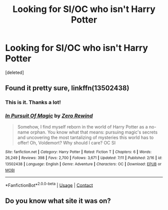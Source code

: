 #+TITLE: Looking for SI/OC who isn't Harry Potter

* Looking for SI/OC who isn't Harry Potter
:PROPERTIES:
:Score: 11
:DateUnix: 1607114268.0
:DateShort: 2020-Dec-05
:FlairText: What's That Fic?
:END:
[deleted]


** Found it pretty sure, linkffn(13502438)
:PROPERTIES:
:Author: 0Astor0
:Score: 2
:DateUnix: 1607121717.0
:DateShort: 2020-Dec-05
:END:

*** This is it. Thanks a lot!
:PROPERTIES:
:Author: qnrnr
:Score: 2
:DateUnix: 1607121762.0
:DateShort: 2020-Dec-05
:END:


*** [[https://www.fanfiction.net/s/13502438/1/][*/In Pursuit Of Magic/*]] by [[https://www.fanfiction.net/u/896685/Zero-Rewind][/Zero Rewind/]]

#+begin_quote
  Somehow, I find myself reborn in the world of Harry Potter as a no-name orphan. You know what that means: pursuing magic's secrets and uncovering the most tantalizing of mysteries this world has to offer! Oh, Voldemort? Why should I care? OC SI
#+end_quote

^{/Site/:} ^{fanfiction.net} ^{*|*} ^{/Category/:} ^{Harry} ^{Potter} ^{*|*} ^{/Rated/:} ^{Fiction} ^{T} ^{*|*} ^{/Chapters/:} ^{6} ^{*|*} ^{/Words/:} ^{26,249} ^{*|*} ^{/Reviews/:} ^{398} ^{*|*} ^{/Favs/:} ^{2,700} ^{*|*} ^{/Follows/:} ^{3,671} ^{*|*} ^{/Updated/:} ^{7/11} ^{*|*} ^{/Published/:} ^{2/16} ^{*|*} ^{/id/:} ^{13502438} ^{*|*} ^{/Language/:} ^{English} ^{*|*} ^{/Genre/:} ^{Adventure} ^{*|*} ^{/Characters/:} ^{OC} ^{*|*} ^{/Download/:} ^{[[http://www.ff2ebook.com/old/ffn-bot/index.php?id=13502438&source=ff&filetype=epub][EPUB]]} ^{or} ^{[[http://www.ff2ebook.com/old/ffn-bot/index.php?id=13502438&source=ff&filetype=mobi][MOBI]]}

--------------

*FanfictionBot*^{2.0.0-beta} | [[https://github.com/FanfictionBot/reddit-ffn-bot/wiki/Usage][Usage]] | [[https://www.reddit.com/message/compose?to=tusing][Contact]]
:PROPERTIES:
:Author: FanfictionBot
:Score: 1
:DateUnix: 1607121734.0
:DateShort: 2020-Dec-05
:END:


** Do you know what site it was on?
:PROPERTIES:
:Author: HellaHotLancelot
:Score: 1
:DateUnix: 1607121123.0
:DateShort: 2020-Dec-05
:END:
